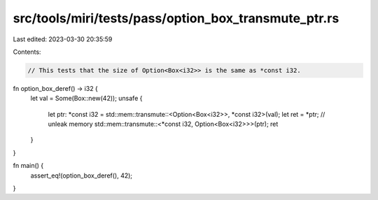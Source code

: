src/tools/miri/tests/pass/option_box_transmute_ptr.rs
=====================================================

Last edited: 2023-03-30 20:35:59

Contents:

.. code-block:: rs

    // This tests that the size of Option<Box<i32>> is the same as *const i32.
fn option_box_deref() -> i32 {
    let val = Some(Box::new(42));
    unsafe {
        let ptr: *const i32 = std::mem::transmute::<Option<Box<i32>>, *const i32>(val);
        let ret = *ptr;
        // unleak memory
        std::mem::transmute::<*const i32, Option<Box<i32>>>(ptr);
        ret
    }
}

fn main() {
    assert_eq!(option_box_deref(), 42);
}


